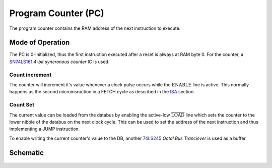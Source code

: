 ====================
Program Counter (PC)
====================
The program counter contains the RAM address of the next instruction to
execute.

Mode of Operation
=================
The PC is 0-initialized, thus the first instruction executed after a reset
is always at RAM byte 0.
For the counter, a `SN74LS161 <http://www.ti.com/lit/ds/symlink/sn74ls161a.pdf>`_
*4-bit syncronous counter* IC is used.

Count increment
+++++++++++++++
The counter will increment it's value whenever a clock pulse occurs while the
:math:`\mathrm{{ENABLE}` line is active.
This normally happens as the second microinsruction in a FETCH cycle as
described in the `ISA <../isa.html>`_ section.

Count Set
+++++++++
The current value can be loaded from the databus by enabling the
active-low :math:`\mathrm{\overline{LOAD}}` line which sets the counter
to the lower nibble of the databus on the next clock cycle.
This can be used to set the address of the next instruction and thus
implementing a JUMP instruction.

To enable writing the current counter's value to the DB, another
`74LS245 <http://www.ti.com/lit/ds/symlink/sn54ls245-sp.pdf>`_
*Octal Bus Tranciever* is used as a buffer.

Schematic
=========
.. figure:: images/pc.png
